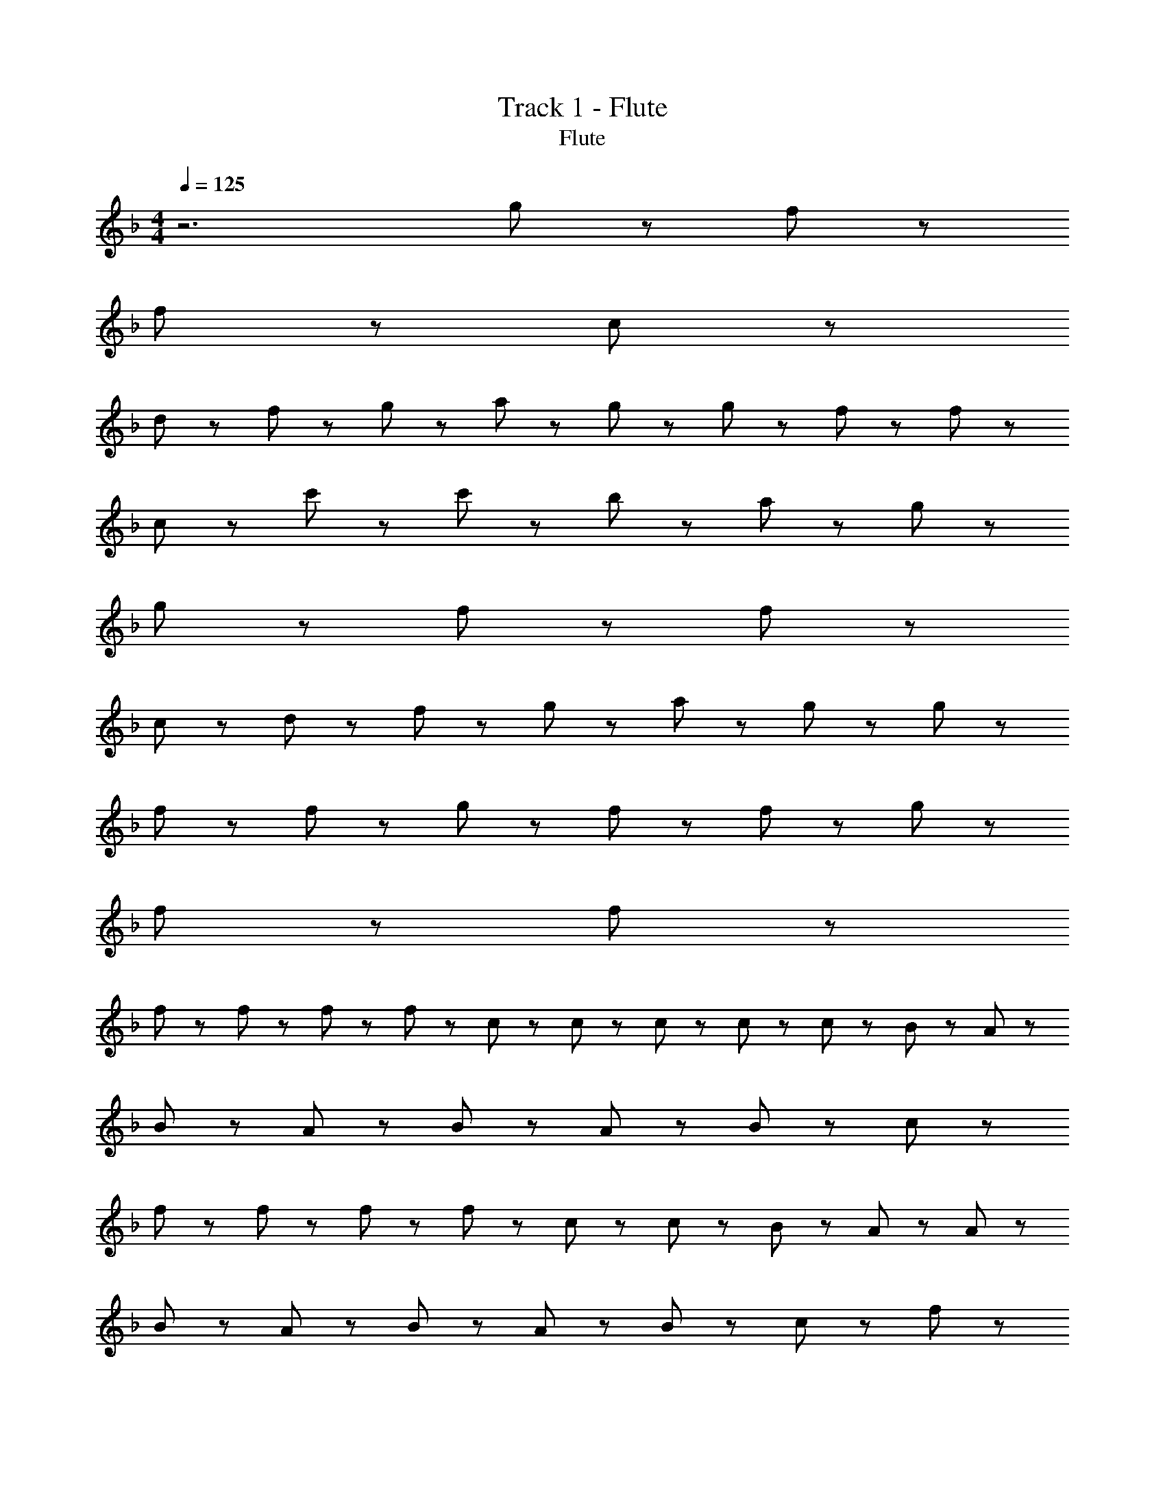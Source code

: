X: 1
T: Track 1 - Flute
T: Flute
Z: ABC Generated by Starbound Composer
L: 1/8
M: 4/4
Q: 1/4=125
K: F
z6 g43/48 z5/48 f43/48 z5/48 
f43/24 z125/24 c43/24 z5/24 
d43/48 z5/48 f43/48 z5/48 g43/48 z5/48 a43/48 z5/48 g43/48 z5/48 g43/48 z5/48 f43/48 z5/48 f43/24 z101/24 
c43/48 z5/48 c'43/24 z5/24 c'43/48 z5/48 b43/48 z5/48 a43/48 z5/48 g43/24 z5/24 
g43/48 z5/48 f43/48 z5/48 f43/24 z125/24 
c43/24 z5/24 d43/48 z5/48 f43/48 z5/48 g43/48 z5/48 a43/48 z5/48 g43/48 z5/48 g43/48 z5/48 
f43/48 z5/48 f43/24 z5/24 g43/48 z5/48 f43/48 z5/48 f43/24 z5/24 g43/48 z5/48 
f43/48 z5/48 f43/24 z161/24 
f11/24 z/24 f11/24 z/24 f11/24 z/24 f11/24 z/24 c11/24 z/24 c11/24 z/24 c11/24 z25/24 c43/48 z5/48 c43/48 z5/48 B11/24 z/24 A11/24 z25/24 
B43/48 z5/48 A43/48 z5/48 B11/24 z/24 A65/48 z7/48 B43/48 z5/48 c43/24 z29/24 
f43/48 z5/48 f43/48 z5/48 f11/24 z/24 f65/48 z7/48 c43/48 z5/48 c43/48 z5/48 B11/24 z/24 A11/24 z/24 A43/48 z5/48 
B43/48 z5/48 A43/48 z5/48 B11/24 z/24 A65/48 z7/48 B43/48 z5/48 c43/24 z17/24 f11/24 z/24 
f11/24 z/24 f11/24 z/24 a43/48 z5/48 a43/48 z5/48 g43/48 z5/48 g11/24 z/24 f11/24 z13/24 f43/48 z5/48 f11/24 z/24 f11/24 z/24 f11/24 z/24 
f11/24 z/24 f11/24 z/24 a11/24 z/24 a11/24 z/24 a11/24 z/24 a11/24 z/24 g43/48 z5/48 g11/24 z/24 f11/24 z25/24 f43/48 z5/48 f43/48 z5/48 
c11/24 z/24 c11/24 z25/24 B43/48 z5/48 A43/48 z5/48 B11/24 z/24 A11/24 z13/24 A11/24 z/24 A11/24 z/24 A11/24 z/24 A43/48 z5/48 
c43/48 z5/48 f43/48 z5/48 g43/48 z5/48 f173/48 z43/48 f11/24 z/24 
f43/48 z5/48 f43/48 z5/48 c11/24 z/24 c11/24 z25/24 c43/48 z5/48 c43/48 z5/48 B11/24 z/24 A11/24 z/24 A43/48 z5/48 
B43/48 z5/48 A43/48 z5/48 B11/24 z/24 A65/48 z7/48 B43/48 z5/48 c43/24 z29/24 
f43/48 z5/48 f43/48 z5/48 f11/24 z/24 f65/48 z7/48 c43/48 z5/48 c43/48 z5/48 B11/24 z/24 A11/24 z/24 A43/48 z5/48 
B43/48 z5/48 A43/48 z5/48 B11/24 z/24 A65/48 z7/48 B43/48 z5/48 c43/24 z17/24 f11/24 z/24 
f11/24 z/24 f11/24 z/24 a11/24 z/24 a11/24 z/24 a11/24 z/24 a11/24 z/24 g11/24 z/24 g11/24 z/24 g11/24 z/24 f11/24 z13/24 f43/48 z5/48 f11/24 z/24 f11/24 z/24 f11/24 z/24 
f43/48 z5/48 a11/24 z/24 a11/24 z/24 a11/24 z/24 a11/24 z/24 g11/24 z/24 g11/24 z/24 g11/24 z/24 f11/24 z25/24 f43/48 z5/48 f43/48 z5/48 
c11/24 z/24 c65/48 z7/48 c11/24 z/24 c65/48 z7/48 B43/48 z5/48 A43/48 z5/48 B11/24 z/24 A11/24 z/24 A43/48 z5/48 
c43/48 z5/48 f43/48 z5/48 g43/48 z5/48 f173/48 z67/48 
g43/48 z5/48 g43/48 z5/48 f11/24 z/24 g65/48 z7/48 f43/48 z5/48 f43/48 z5/48 f11/24 z/24 c65/48 z7/48 
f43/48 z5/48 f43/48 z5/48 f11/24 z/24 g65/48 z7/48 a43/48 z5/48 g43/48 z5/48 f43/48 z53/48 
g43/48 z5/48 g43/48 z5/48 f11/24 z/24 a43/48 z5/48 f11/24 z/24 f43/24 z5/24 f43/48 z5/48 a43/48 z5/48 
b43/48 z5/48 a43/48 z5/48 c'65/48 z7/48 f11/24 z/24 f43/24 z5/24 c11/24 z/24 c11/24 z/24 f43/48 z5/48 
g43/48 z5/48 f43/48 z5/48 a65/48 z7/48 g11/24 z/24 f43/24 z5/24 c43/48 z5/48 f43/48 z5/48 
g43/48 z5/48 f43/48 z5/48 g11/24 z/24 a43/48 z5/48 g11/24 z/24 f43/24 z5/24 b43/48 z53/48 
a43/48 z53/48 a43/48 z53/48 c'43/48 z53/48 c'9/2 z3/2 
a43/48 z5/48 g43/48 z5/48 f43/48 z5/48 f43/24 z5/24 f'43/24 z5/24 e'43/48 z5/48 
c'43/48 z5/48 c'43/48 z5/48 d'43/24 z5/24 c'43/48 z53/48 f43/48 z5/48 f43/48 z5/48 
g11/24 z/24 a11/24 z25/24 a43/48 z5/48 a43/48 z5/48 a11/24 z/24 a11/24 z25/24 b11/24 z/24 c'65/48 z7/48 
b43/48 z5/48 a43/48 z5/48 g43/24 z5/24 f43/48 z5/48 a43/24 z29/24 
a43/48 z5/48 g43/48 z5/48 f11/24 z/24 f65/48 z7/48 f43/48 z5/48 f43/48 z5/48 d11/24 z/24 f65/48 z7/48 
a43/24 z5/24 b43/48 z5/48 c'43/48 z5/48 f43/48 z5/48 g43/48 z5/48 f43/48 z53/48 
a43/48 z5/48 a43/48 z5/48 b11/24 z/24 c'65/48 z7/48 c'43/48 z5/48 c'43/48 z5/48 c'11/24 z/24 c'65/48 z7/48 
b43/48 z5/48 a43/48 z5/48 b43/48 z5/48 c'43/48 z5/48 f43/48 z5/48 g43/48 z5/48 a43/48 z53/48 
a43/48 z5/48 g43/48 z5/48 f43/48 z5/48 f43/48 z5/48 f43/48 z5/48 f'43/24 z5/24 e'43/48 z5/48 
c'43/48 z5/48 c'43/48 z5/48 d'43/24 z5/24 c'43/48 z53/48 f43/48 z5/48 f43/48 z5/48 
g11/24 z/24 a11/24 z25/24 a43/48 z5/48 a43/48 z5/48 a11/24 z/24 a11/24 z25/24 c'11/24 z/24 c'65/48 z7/48 
b43/48 z5/48 a43/48 z5/48 g43/24 z5/24 f43/48 z5/48 a43/24 z29/24 
a43/48 z5/48 g43/48 z5/48 f11/24 z/24 f65/48 z7/48 f43/48 z5/48 f43/48 z5/48 d11/24 z/24 f65/48 z7/48 
a43/48 z53/48 b43/48 z5/48 c'43/48 z5/48 f43/48 z5/48 g43/48 z5/48 f43/48 z53/48 
f43/48 z5/48 f43/48 z5/48 d11/24 z/24 f65/48 z7/48 f43/48 z5/48 f43/48 z5/48 d11/24 z/24 f65/48 z7/48 
g43/48 z53/48 g43/48 z5/48 b43/48 z5/48 a43/48 z5/48 f43/48 z5/48 f43/48 z53/48 
g65/24 z7/24 f173/24 z163/24 
g43/48 z5/48 f43/48 z5/48 f43/24 z101/24 
c43/48 z5/48 c'43/24 z5/24 c'43/48 z5/48 b43/48 z5/48 a43/48 z5/48 g43/24 z5/24 
g43/48 z5/48 f43/48 z5/48 f43/24 z125/24 
c43/24 z5/24 d43/48 z5/48 f43/48 z5/48 g43/48 z5/48 a43/48 z5/48 g43/48 z5/48 g43/48 z5/48 
f43/48 z5/48 f43/24 z101/24 c43/48 z5/48 
c'43/24 z5/24 c'43/48 z5/48 b43/48 z5/48 a43/48 z5/48 g43/24 z5/24 g43/48 z5/48 
f43/48 z5/48 f43/24 z5/24 g43/48 z5/48 f43/48 z5/48 f43/24 z5/24 g43/48 z5/48 
f43/48 z5/48 f65/24 
